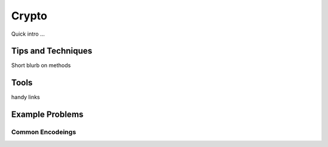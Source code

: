 Crypto
===========
Quick intro ...


Tips and Techniques
--------------------
Short blurb on methods


Tools
----------
handy links

Example Problems
-----------------

Common Encodeings
^^^^^^^^^^^^^^^^^^

.. mdinclude:: ../brixel_2020/Crypto/Droid/README.md